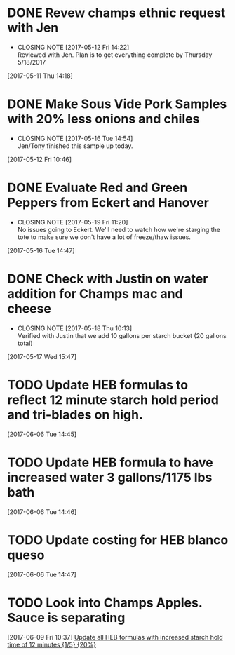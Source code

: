 #+FILETAGS: REFILE

* DONE Revew champs ethnic request with Jen
  CLOSED: [2017-05-12 Fri 14:22] DEADLINE: <2017-05-12 Fri>
  - CLOSING NOTE [2017-05-12 Fri 14:22] \\
    Reviewed with Jen. Plan is to get everything complete by Thursday 5/18/2017
  :LOGBOOK:
  CLOCK: [2017-05-11 Thu 14:18]--[2017-05-11 Thu 14:18] =>  0:00
  :END:
[2017-05-11 Thu 14:18]
* DONE Make Sous Vide Pork Samples with 20% less onions and chiles
  CLOSED: [2017-05-16 Tue 14:54] DEADLINE: <2017-05-16 Tue>
  :PROPERTIES:
  :Product:  Sous Vide Pork
  :END:
  - CLOSING NOTE [2017-05-16 Tue 14:54] \\
    Jen/Tony finished this sample up today.
  :LOGBOOK:
  CLOCK: [2017-05-12 Fri 10:46]--[2017-05-12 Fri 10:50] =>  0:04
  :END:
[2017-05-12 Fri 10:46]
* DONE Evaluate Red and Green Peppers from Eckert and Hanover
  CLOSED: [2017-05-19 Fri 11:20] DEADLINE: <2017-05-19 Fri>
  - CLOSING NOTE [2017-05-19 Fri 11:20] \\
    No issues going to Eckert. We'll need to watch how we're starging the tote to make sure we don't have a lot of freeze/thaw issues.
  :LOGBOOK:
  CLOCK: [2017-05-16 Tue 14:47]--[2017-05-16 Tue 14:49] =>  0:02
  :END:
[2017-05-16 Tue 14:47]
* DONE Check with Justin on water addition for Champs mac and cheese
  CLOSED: [2017-05-18 Thu 10:13] DEADLINE: <2017-05-18 Thu>
  - CLOSING NOTE [2017-05-18 Thu 10:13] \\
    Verified with Justin that we add 10 gallons per starch bucket (20 gallons total)
  :LOGBOOK:
  CLOCK: [2017-05-17 Wed 15:47]--[2017-05-17 Wed 15:47] =>  0:00
  :END:
[2017-05-17 Wed 15:47]
* TODO Update HEB formulas to reflect 12 minute starch hold period and tri-blades on high.
  :LOGBOOK:
  CLOCK: [2017-06-06 Tue 14:45]--[2017-06-06 Tue 14:46] =>  0:01
  :END:
[2017-06-06 Tue 14:45]
* TODO Update HEB formula to have increased water 3 gallons/1175 lbs bath
  :LOGBOOK:
  CLOCK: [2017-06-06 Tue 14:46]--[2017-06-06 Tue 14:47] =>  0:01
  :END:
[2017-06-06 Tue 14:46]
* TODO Update costing for HEB blanco queso
  :LOGBOOK:
  CLOCK: [2017-06-06 Tue 14:47]--[2017-06-06 Tue 14:47] =>  0:00
  :END:
[2017-06-06 Tue 14:47]
* TODO Look into Champs Apples. Sauce is separating
  :LOGBOOK:
  CLOCK: [2017-06-09 Fri 10:37]--[2017-06-09 Fri 10:37] =>  0:00
  :END:
[2017-06-09 Fri 10:37]
[[file:~/files/org-files/H-E-B.org::*Update%20all%20HEB%20formulas%20with%20increased%20starch%20hold%20time%20of%2012%20minutes][Update all HEB formulas with increased starch hold time of 12 minutes {1/5} {20%}]]
